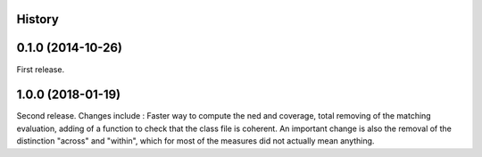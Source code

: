 .. :changelog:

History
-------

0.1.0 (2014-10-26)
---------------------

First release.

1.0.0 (2018-01-19)
---------------------

Second release. Changes include : Faster way to compute the ned and coverage, total removing of the matching evaluation, adding of a function to check that the class file is coherent.
An important change is also the removal of the distinction "across" and "within", which for most of the measures did not actually mean anything. 
